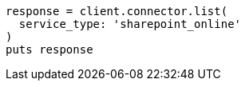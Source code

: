 [source, ruby]
----
response = client.connector.list(
  service_type: 'sharepoint_online'
)
puts response
----
